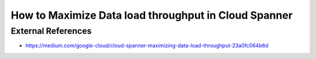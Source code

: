 How to Maximize Data load throughput in Cloud Spanner
=====================================================


External References
-------------------
* https://medium.com/google-cloud/cloud-spanner-maximizing-data-load-throughput-23a0fc064b6d
